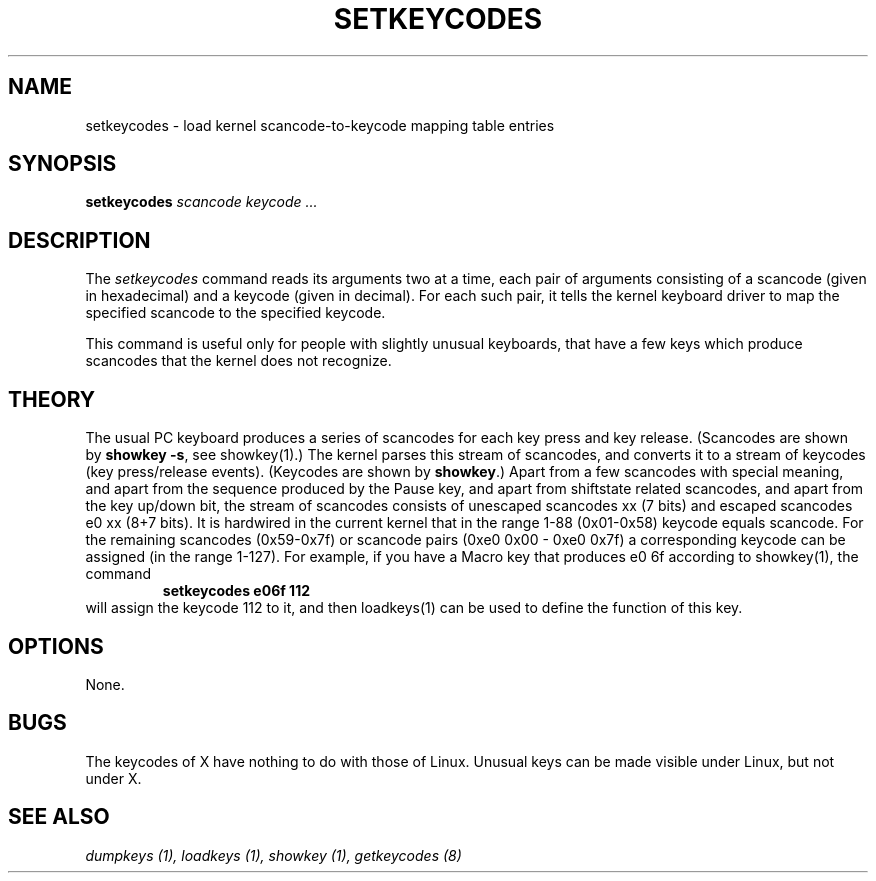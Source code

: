 .\" @(#)man/man8/setkeycodes.8	1.0 Nov  8 22:30:48 MET 1994
.TH SETKEYCODES 8 "8 Nov 1994" "Local" "Keyboard Support"
.SH NAME
setkeycodes \- load kernel scancode-to-keycode mapping table entries
.SH SYNOPSIS
.B setkeycodes
.I "scancode keycode ..."
.SH DESCRIPTION
The
.I setkeycodes
command reads its arguments two at a time, each pair of arguments
consisting of a scancode (given in hexadecimal) and a keycode (given
in decimal). For each such pair, it tells the kernel keyboard driver
to map the specified scancode to the specified keycode.

This command is useful only for people with slightly unusual keyboards,
that have a few keys which produce scancodes that the kernel does not
recognize.

.SH THEORY
The usual PC keyboard produces a series of scancodes for each
key press and key release. (Scancodes are shown by
\fBshowkey -s\fP, see showkey(1).)
The kernel parses this stream of scancodes, and converts it to
a stream of keycodes (key press/release events).
(Keycodes are shown by \fBshowkey\fP.)
Apart from a few scancodes with special meaning, and apart from
the sequence produced by the Pause key, and apart from shiftstate
related scancodes, and apart from the key up/down bit,
the stream of scancodes consists of unescaped
scancodes xx (7 bits) and escaped scancodes e0 xx (8+7 bits).
It is hardwired in the current kernel that in the range 1-88
(0x01-0x58) keycode equals scancode. For the remaining scancodes
(0x59-0x7f) or scancode pairs (0xe0 0x00 - 0xe0 0x7f) a
corresponding keycode can be assigned (in the range 1-127).
For example, if you have a Macro key that produces e0 6f according
to showkey(1), the command
.RS
.B "setkeycodes e06f 112"
.RE
will assign the keycode 112 to it, and then loadkeys(1) can be used
to define the function of this key.
.SH OPTIONS
None.
.SH BUGS
The keycodes of X have nothing to do with those of Linux.
Unusual keys can be made visible under Linux, but not under X.
.SH "SEE ALSO"
.I "dumpkeys (1), loadkeys (1), showkey (1), getkeycodes (8)"


